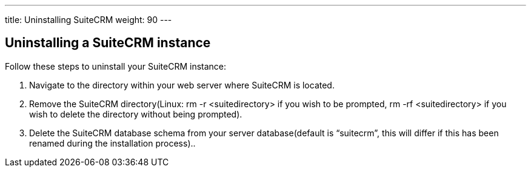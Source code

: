 ---
title: Uninstalling SuiteCRM
weight: 90
---

== Uninstalling a SuiteCRM instance

Follow these steps to uninstall your SuiteCRM instance:

.  Navigate to the directory within your web server where SuiteCRM is
located.
.  Remove the SuiteCRM directory(Linux: rm -r <suitedirectory> if you
wish to be prompted, rm -rf <suitedirectory> if you wish to delete the
directory without being prompted).
.  Delete the SuiteCRM database schema from your server
database(default is “suitecrm”, this will differ if this has been
renamed during the installation process)..
